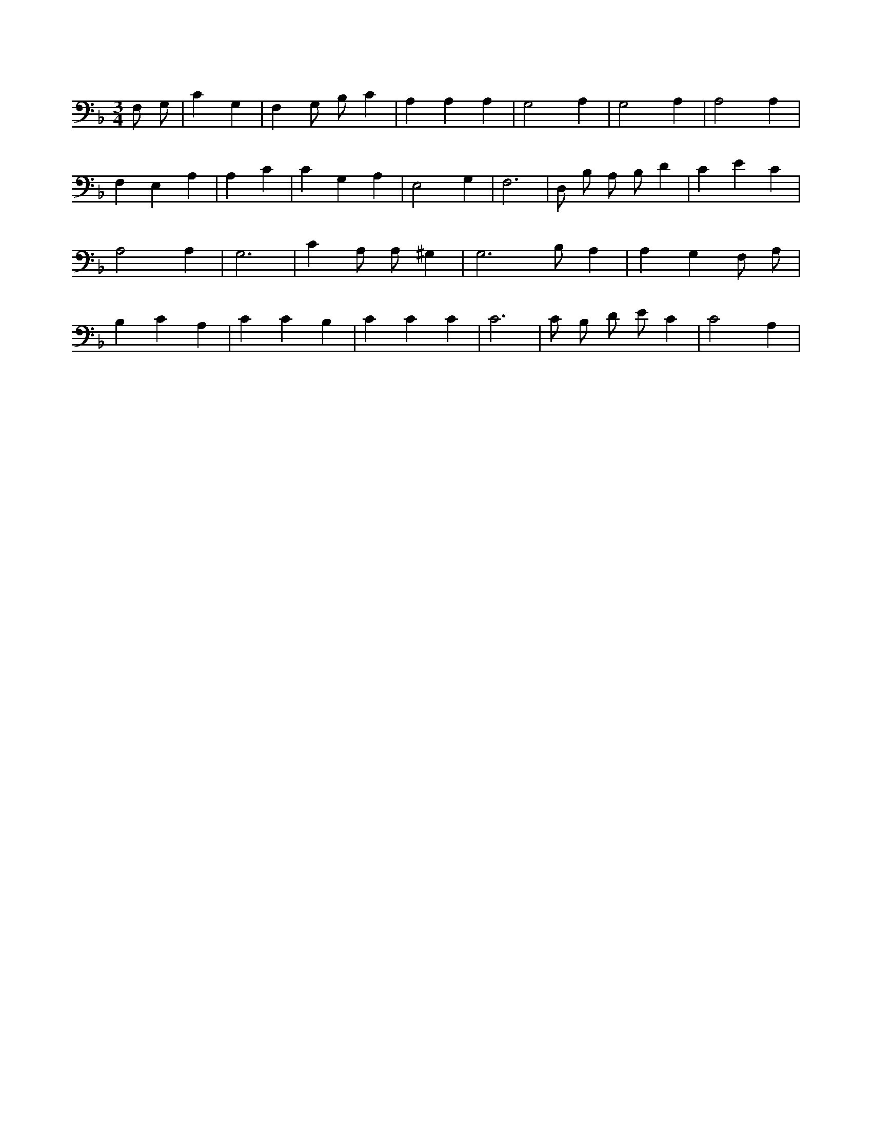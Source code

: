 X:308
L:1/4
M:3/4
K:FMaj
F,/2 G,/2 | C G, | F, G,/2 B,/2 C | A, A, A, | G,2 A, | G,2 A, | A,2 A, | F, E, A, | A, C | C G, A, | E,2 G, | F,3 | D,/2 B,/2 A,/2 B,/2 D | C E C | A,2 A, | G,3 | C A,/2 A,/2 ^G, | G,3 /2 B,/2 A, | A, G, F,/2 A,/2 | B, C A, | C C B, | C C C | C3 | C/2 B,/2 D/2 E/2 C | C2 A, |
